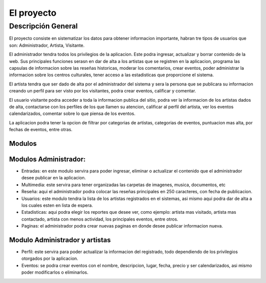 El proyecto
===========
Descripción General
-------------------
El proyecto consiste en sistematizar los datos para obtener informacion importante, habran tre tipos de usuarios que son: Administrador, Artista, Visitante.

El administrador tendra todos los privilegios de la aplicacion. Este podra ingresar, actualizar y borrar contenido de la web. Sus principales funciones serasn en  dar de alta a los artistas que se registren en la aplicacion, programa las capsulas de informacion sobre las reseñas historicas, moderar los comentarios, crear eventos, poder administrar la informacion sobre los centros culturales, tener acceso a las estadisticas que proporcione el sistema.

El artista tendra que ser dado de alta por el administrador del sistema y  sera la persona que se publicara su informacion creando un perfil para ser visto por los visitantes, podra crear eventos, calificar y comentar.

El usuario visitante podra acceder a toda la informacion publica del sitio, podra ver la informacion de los artistas dados de alta, contactarse con los perfiles de los que llamen su atencion, calificar al perfil del artista, ver los eventos calendarizados, comentar sobre lo que piensa de los eventos.

La aplicacion podra tener la opcion de filtrar por categorias de artistas, categorias de eventos, puntuacion mas alta, por fechas de eventos, entre otras.



Modulos
^^^^^^^
Modulos Administrador:
^^^^^^^
* Entradas: en este modulo servira para poder ingresar, eliminar o actualizar el contenido que el administrador desee publicar en la aplicacion.
* Multimedia: este servira para tener organizadas las carpetas de imagenes, musica, documentos, etc
* Reseña: aqui el administrador podra colocar las reseñas principales en 250 caracteres, con fecha de publicacion.
* Usuarios: este modulo tendra la lista de los artistas  registrados en el sistemas, asi mismo aqui podra dar de alta a los cuales esten en lista de espera.
* Estadisticas: aqui podra elegir los reportes que desee ver, como ejemplo: artista mas visitado, artista mas contactado, artista con menos actividad, los principales eventos, entre otros.
* Paginas: el administrador podra crear nuevas paginas en donde desee publicar informacion nueva.

Modulo Administrador y artistas
^^^^^^^
* Perfil: este servira para poder actualizar la informacion del registrado, todo dependiendo de los privilegios otorgados por la aplicacion.
* Eventos: se podra crear eventos con el nombre, descripcion, lugar, fecha, precio y ser calendarizados, asi mismo poder modificarlos o eliminarlos.
